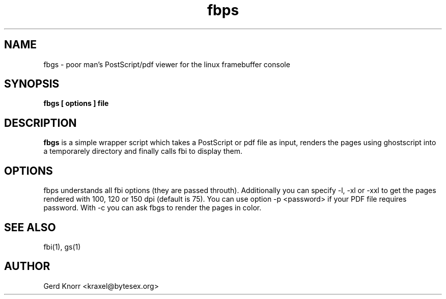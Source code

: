 .TH fbps 1 "(c) 1999-2003 Gerd Knorr"
.SH NAME
fbgs - poor man's PostScript/pdf viewer for the linux
framebuffer console
.SH SYNOPSIS
.B fbgs [ options ] file
.SH DESCRIPTION
.B fbgs
is a simple wrapper script which takes a PostScript or pdf
file as input, renders the pages using ghostscript into a
temporarely directory and finally calls fbi to display them.
.SH OPTIONS
fbps understands all fbi options (they are passed throuth).
Additionally you can specify -l, -xl or -xxl to get the pages
rendered with 100, 120 or 150 dpi (default is 75). You can
use option -p <password> if your PDF file requires password.
With -c you can ask fbgs to render the pages in color.
.SH SEE ALSO
fbi(1), gs(1)
.SH AUTHOR
Gerd Knorr <kraxel@bytesex.org>
